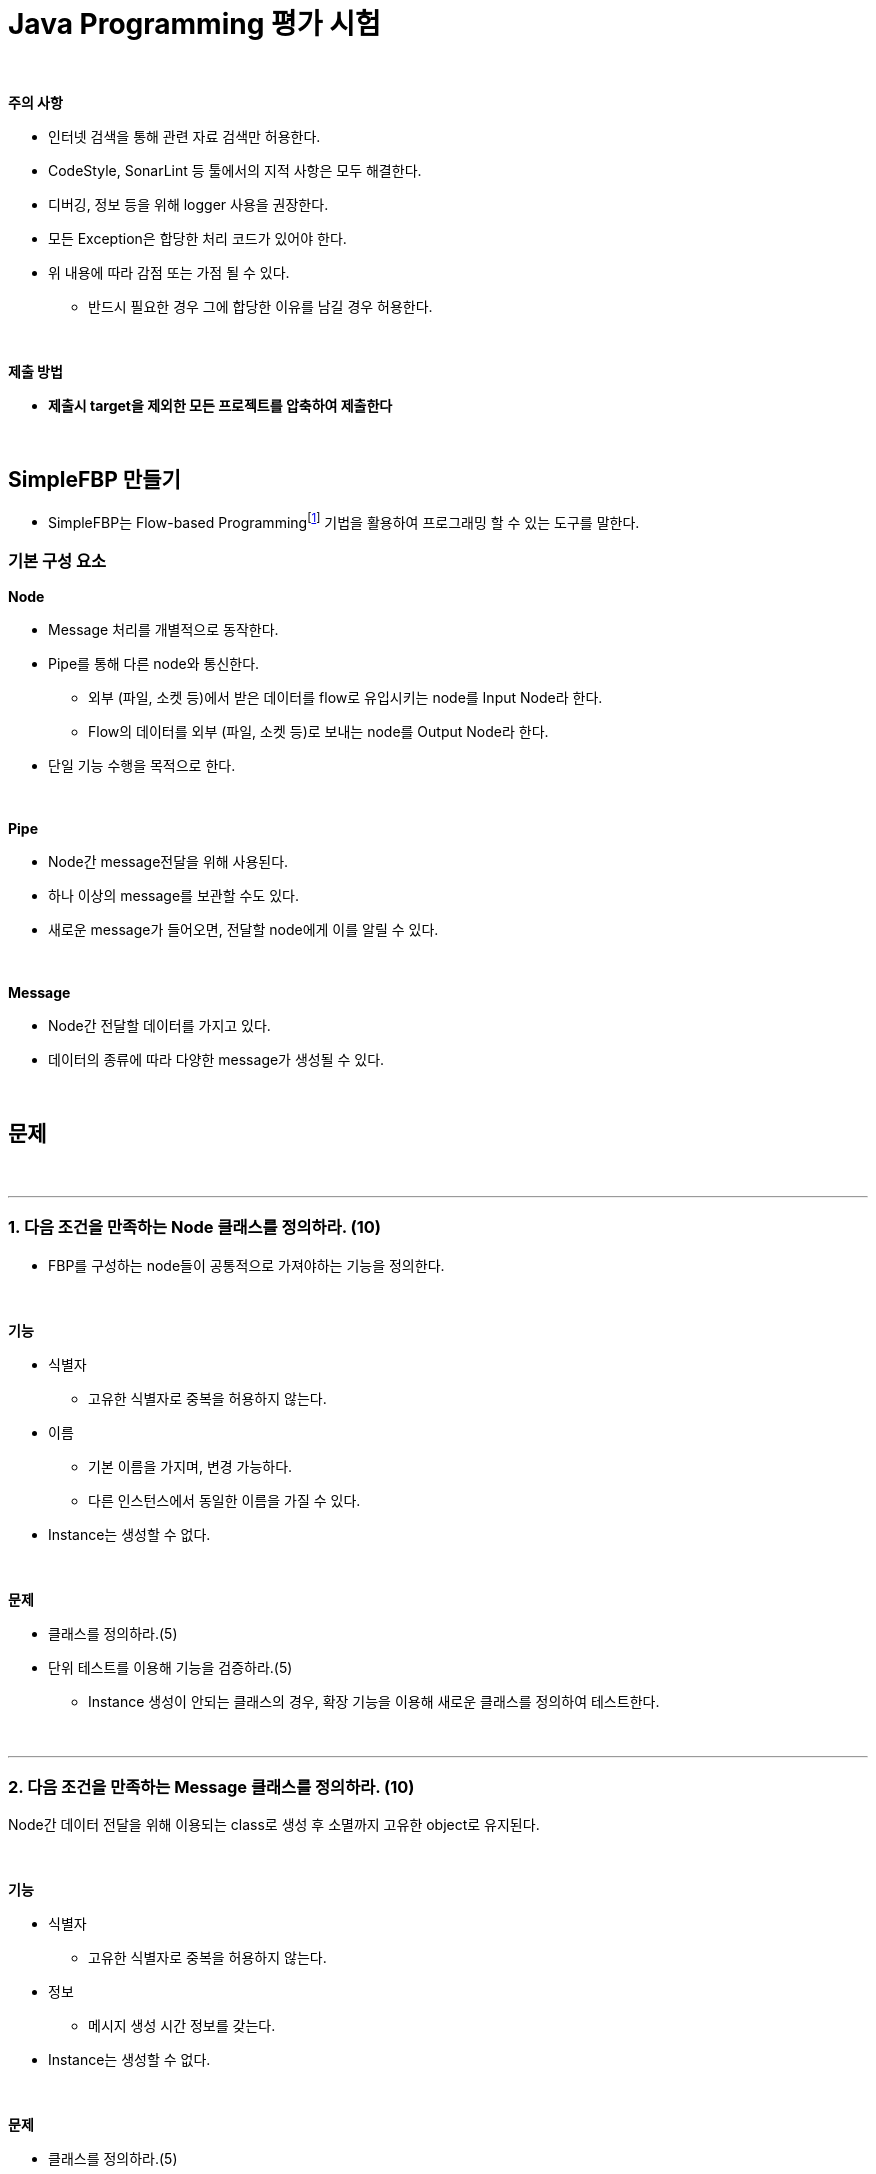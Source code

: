 = Java Programming 평가 시험

{empty} +

**주의 사항**

* 인터넷 검색을 통해 관련 자료 검색만 허용한다.
* CodeStyle, SonarLint 등 툴에서의 지적 사항은 모두 해결한다.
* 디버깅, 정보 등을 위해 logger 사용을 권장한다.
* 모든 Exception은 합당한 처리 코드가 있어야 한다.
* 위 내용에 따라 감점 또는 가점 될 수 있다.
** 반드시 필요한 경우 그에 합당한 이유를 남길 경우 허용한다.

{empty} +

**제출 방법**

* **제출시 target을 제외한 모든 프로젝트를 압축하여 제출한다**

{empty} +

== SimpleFBP 만들기

* SimpleFBP는 Flow-based Programmingfootnote:[https://en.wikipedia.org/wiki/Flow-based_programming[Flow-based programming]] 기법을 활용하여 프로그래밍 할 수 있는 도구를 말한다.

=== 기본 구성 요소

**Node**

* Message 처리를 개별적으로 동작한다.
* Pipe를 통해 다른 node와 통신한다.
** 외부 (파일, 소켓 등)에서 받은 데이터를 flow로 유입시키는 node를 Input Node라 한다.
** Flow의 데이터를 외부 (파일, 소켓 등)로 보내는 node를 Output Node라 한다.
* 단일 기능 수행을 목적으로 한다.

{empty} +

**Pipe**

* Node간 message전달을 위해 사용된다.
* 하나 이상의 message를 보관할 수도 있다.
* 새로운 message가 들어오면, 전달할 node에게 이를 알릴 수 있다.

{empty} +

**Message**

* Node간 전달할 데이터를 가지고 있다.
* 데이터의 종류에 따라 다양한 message가 생성될 수 있다.

{empty} +

== 문제

{empty} +

---

=== 1. 다음 조건을 만족하는 Node 클래스를 정의하라. (10)

* FBP를 구성하는 node들이 공통적으로 가져야하는 기능을 정의한다.

{empty} +

**기능**

* 식별자
** 고유한 식별자로 중복을 허용하지 않는다.
* 이름
** 기본 이름을 가지며, 변경 가능하다.
** 다른 인스턴스에서 동일한 이름을 가질 수 있다.
* Instance는 생성할 수 없다.

{empty} +

**문제**

* 클래스를 정의하라.(5)
* 단위 테스트를 이용해 기능을 검증하라.(5)
** Instance 생성이 안되는 클래스의 경우, 확장 기능을 이용해 새로운 클래스를 정의하여 테스트한다.

{empty} +

---

=== 2. 다음 조건을 만족하는 Message 클래스를 정의하라. (10)

Node간 데이터 전달을 위해 이용되는 class로 생성 후 소멸까지 고유한 object로 유지된다.

{empty} +

**기능**

* 식별자
** 고유한 식별자로 중복을 허용하지 않는다.
* 정보
** 메시지 생성 시간 정보를 갖는다.
* Instance는 생성할 수 없다.

{empty} +

**문제**

* 클래스를 정의하라.(5)
* 단위 테스트를 이용해 기능을 검증하라.(5)
** Instance 생성이 안되는 클래스의 경우, 확장 기능을 이용해 새로운 클래스를 정의하여 테스트한다.

{empty} +

---

=== 3. 다음 조건을 만족하는 Pipe 클래스를 정의하라. (10)

Pipe class는 node간 메시지 전달을 위한 중계자 역할을 수행하며, 메시지 처리를 위해 일정량 보관하거나 우선 순위 변경등을 할 수 있다.

Pipe는 아래 그림과 같이 node간 연결을 지원하고, OutputNode의 구성 요소로 들어간다.

image::./image/message_transfer.svg[title="Pipe를 이용한 메시지 전송"]

{empty} +

**기능**

* 식별자
** 고유한 식별자로 중복을 허용하지 않는다.
* 저장
** 하나 이상의 메시지를 저장할 수 있다.
** 메시지 저장 갯수를 지정 가능하다.
** 우선 순위가 있을 수 있다.
*** 우선 순위를 갖는 메시지의 경우, 우선하거나 나중에 처리될 수 있다.

{empty} +

**문제**

* 클래스를 정의하라.(5)
* 단위 테스트를 이용해 기능을 검증하라.(5)

{empty} +

---

=== 4. 다음 조건을 만족하는 ActiveNode 클래스를 정의하라. (10)

Node 중에서 독립적으로 실행가능한 node들의 공통적인 기능을 정의한다.

ActiveNode class는 아래와 같은 상태를 가질 수 있다.

image::./image/active_node_state.svg[title="ActiveNode에서의 제어 흐름"]

[cols="1,5"]
|===
^s|상태
^s|설명

^s|start
|ActiveNode 동작 시작

^s|initialize
|object 동작 시작 후 내부적인 초기화 과정이 필요한 경우 수행된다.

^s|perform
|object의 주된 업무를 수행하는 단계로 확장을 통해 실체화된 class에서 주요 기능을 수행한다

^s|idle
|실행 node는 일정 주기를 가지로 main과 idle을 반복한다. main에서 주기 시간내에 수행 업무를 완료한 경우 idle에서 남는 시간을 대기한다.

^s|finalize
|object 동작을 완전히 중지 시킬 경우, 리소스 해지등의 정리 작업을 수행한다.

^s|terminated
|실행 node가 완전히 종료된다.
|===

{empty} +


**기능**

* Node class의 한 종류
* Instance를 생성할 수 없다.
* 개별로 동작 가능하다.
* 수행 제어할 수 있다.
** 시작/멈춤/재개/종료

{empty} +

**문제**

* 클래스를 정의하라. (5)
* 단위 테스트를 이용해 기능을 검증하라.(5)

{empty} +

---

=== 5. 메시지 수신을 위한 pipe 연결 가능한 타입을 위해 Consumer 인터페이스를 정의하라. (5)

interface Consumer를 메시지를 받아 소비하는 타입으 메시지를 전달 받기 위한 pipe 연결 기능을 정의하고 있다.

{empty} +

**기능**

* 입력 파이프 연결

{empty} +

**문제**

* 클래스를 정의하라. (5)

{empty} +

---

=== 6. 메시지 출력을 위한 pipe 연결이 가능한 타입을 위해 Producer 인터페이스를 정의하라. (5)

* interface Producer는 메시지를 생산하여 파이프에 넣기 위한 기능들을 정의하고 있다.

{empty} +

**기능**

* 출력 파이프 연결

{empty} +

**문제**

* 클래스를 정의하라. (5)

{empty} +

---

=== 7. 위에서 정의한 class와 interface를 활용하여 표준 입력을 통해 입력 받을 수 있는 ConsoleInNode 클래스를 정의하라. (5)

표준 입력을 받아 flow 내로 전달하는 기능을 정의한다.

{empty} +

**기능**

* Producer type으로 인식한다.
* 개별 동작한다.
* 키보드의 입력을 받아 메시지로 전달한다.
* 입력 받은 데이터는 문자열, 숫자 일 수 있다.
** 메시지를 구분하여 전송한다.

{empty} +

**문제**

* 클래스를 정의하라. (5)


---

=== 8. 위에서 정의한 class와 interface를 활용하여 표준 출력을 통해 화면 출력이 가능한 TerminalOutNode 클래스를 정의하라.(5)

출력 node로서 수신된 메시지를 표준 출력을 통해 내보낸다.

{empty} +

**기능**

* Consumer type으로 인식한다.
* 개별 동작한다.
* 메시지를 출력한다.

{empty} +

**문제**

* 클래스를 정의하라. (5)

{empty} +

---

=== 9. 위에서 정의한  class와 interface를 활용하여, 일정 시간 간격으로 메시지를 출력하는 TimerNode를 정의하라. (10)

설정된 조건에 맞게 일정 시간 또는 지정 시간에 정해진 메시지를 pipe를 통해 한다.

{empty} +

**기능**

* Producer type으로 인식한다.
* 개별 동작한다.
* 일정 시간 간격으로 메시지를 생성한다.
* 시간 간격을 설정한다.
* 메시지에 탑재될 값을 함수로 설정할 수 있다.

**문제**

* 클래스를 정의하라. (5)
* 단위 테스트를 이용해 기능을 검증하라. (5)

{empty} +

---

=== 10. 위에서 정의한  class와 interface를 활용하여, 입력을 가공하여 출력할 수 있는 FunctionNode 클래스를 정의하라. (10)

Function과 같이 입력을 받아 출력을 생성한다.

{empty} +

**기능**

* Producer type으로 인식한다.
* Consumer type으로 인식한다.
* 입출력 포트는 한개 이상 연결 가능하다.
* 입출력 포트를 고정 또는 가변으로 정의할 수 있다.

**문제**

* 클래스를 정의하라. (5)
* 단위 테스트를 이용해 기능을 검증하라. (5)

{empty} +

---

=== 11. Node, Pipe등을 관리하기 위한 Flow 클래스를 정의하라. (20)

**기능**

* flow에서 사용되는 Node를 관리한다.
** Node는 Node, Cosumer, Producer로 구분하여 관리될 수 있다.
* flow에서 사용되는 Pipe를 관리한다.

**문제**

* 클래스를 정의하라. (10)
* 단위 테스트를 이용해 기능을 검증하라. (10)

{empty} +

---

=== 12. 위에서 정의한 class를 이용해 아래의 flow를 구성하라. (30)

4칙 연산 node를 구현한다.

{empty} +

**기능**

* n개의 입력 port와 m개의 출력 port를 가질 수 있다.
* n개의 입력 port를 통해 모두 데이터를 받은 경우에만 계산을 수행한다.
* m개의 출력 port에는 동일한 계산 값이 출력된다.
* 필요한 경우, 추가 클래스를 정의해 사용해도 된다.

image::./image/Arithmetic_Operation.svg[title="Arithmetic Operation"]

{empty} +

**문제**

* flow별로 구성한다.(각 5점)
* 모두 구현시 (5점)
* 단위 테스트를 이용해 검증하라. (10점)

{empty} +

---

=== 13. 위에서 정의한 class를 이용해 피보나치 수열 생성기를 구성하라.(20)

* 몇가지 node를 설계하여 피보나치 수열을 생성하는 생성기를 만든다
* 하나의 node를 직접 만들어 구현할 수도 있으나, 재활용 가능하도록 기능을 나누어 여러개의 node가 되도록 구성하라


아래 구성도는 node로 구성하여 만든 피보나치 수열 생성기를 나타낸다.

image::./image/fibonacci.svg[title="Fibonacci 수열"]

* Clock을 일정 간격으로 신호를 발생 시킨다.
* Latch는 clock가 들어올때 마다 동작한다.
* Latch1은 1, Latch2는 0을 초기값으로 갖는다.
* Rep1, Rep2는 입력된 값을 하나 이상의 출력으로 전달한다.

[cols="1,5"]
|===
^s|Node
^s|설명

^s| Clock
|일정 주기로 신호를 생성한다. 신호가 생성될때 마다 피보나치 수열의 다음 수가 계산되어 출력된다.

^s|Replication
|입력 받은 값은 2개의 출력으로 만든다.

^s|Latch
|입력되는 값을 클럭이 들어올때 마다 출력한다. 새롭게 업데이트든 값이 없는 경우, default를 돌려 준다.

^s|AddNode
|두 값을 더해 출력한다.

^s|Delay
|입력된 데이터를 지연 시켜 전달한다.

^s|Standard Output
|터미널로 값을 출력한다.
|===

{empty} +

**문제**

* 피로나치 수열 flow를 작성하라. (20)

{empty} +

---

=== 14. 위에서 구성한 Flow를 JSON 파일로 저장하고, 실행시 해당 파일을 읽어 flow을 구성하여 동작하도록 구성하라.(20)

* jar로 묶어 실행하지 않고, launch.json에 설정해서 실행해도 됨.

{empty} +

**문제**

* flow를 json으로 표현하고, 이를 읽어 들어 flow를 구성하도록 하라. (20)


{empty} +

---

=== 15. TCP/IP 통신이 가능한 Server/Client 노드를 정의하고, 아래 그림과 같은 서비스를 구성하라.(40)

image::./image/echo_server.svg[]

* 자원은 관리 되어야 한다.
* Server에서 Client 접속 및 해제시 IP, Port 등의 정보를 로그로 남긴다.
* Socket In Node는 Input Node로 구현하는 것이 좋다.
* Socket Out Node는 Output Node로 구현하는 것이 좋다.

{empty} +

**문제**

* 위 그림과 같은 구성 구성을 flow로 작성하라.
** client 구현 (10)
** Echo Server 구현 (10)
** 다중 접속 구현 (20)
